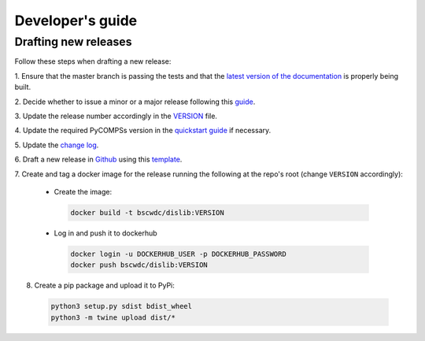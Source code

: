 Developer's guide
=================

Drafting new releases
---------------------

Follow these steps when drafting a new release:

1. Ensure that the master branch is passing the tests and that the `latest
version of the documentation <https://dislib.bsc.es/en/latest>`_ is
properly being built.

2. Decide whether to issue a minor or a major release following this
`guide <https://semver.org/>`_.

3. Update the release number accordingly in the `VERSION
<https://github.com/bsc-wdc/dislib/blob/master/VERSION>`_ file.

4. Update the required PyCOMPSs version in the `quickstart guide
<https://github.com/bsc-wdc/dislib/blob/master/CHANGELOG.md>`_ if necessary.

5. Update the `change log
<https://github.com/bsc-wdc/dislib/blob/master/CHANGELOG.md>`_.

6. Draft a new release in `Github <https://github.com/bsc-wdc/
dislib/releases>`_ using this `template <https://github
.com/bsc-wdc/dislib/blob/master/.github/RELEASE_TEMPLATE.md>`_.

7. Create and tag a docker image for the release running the following at the
repo's root (change ``VERSION`` accordingly):
   
 - Create the image:
     
  .. code:: bash
     
   docker build -t bscwdc/dislib:VERSION
   
 - Log in and push it to dockerhub
   
  .. code:: bash
     
   docker login -u DOCKERHUB_USER -p DOCKERHUB_PASSWORD
   docker push bscwdc/dislib:VERSION



8. Create a pip package and upload it to PyPi:

 .. code:: bash

  python3 setup.py sdist bdist_wheel
  python3 -m twine upload dist/*

